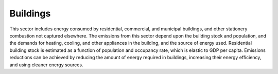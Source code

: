 ======================
Buildings
======================

This sector includes energy consumed by residential, commercial, and municipal buildings, and other stationery combustion not captured elsewhere. The emissions from this sector depend upon the building stock and population, and the demands for heating, cooling, and other appliances in the building, and the source of energy used. Residential building stock is estimated as a function of population and occupancy rate, which is elastic to GDP per capita. Emissions reductions can be achieved by reducing the amount of energy required in buildings, increasing their energy efficiency, and using cleaner energy sources. 

.. csv-table:: Building transformations’ technical costs
   :file: ../cost_factors/building_trns_tech_costs.csv
   :header-rows: 1
   
   
